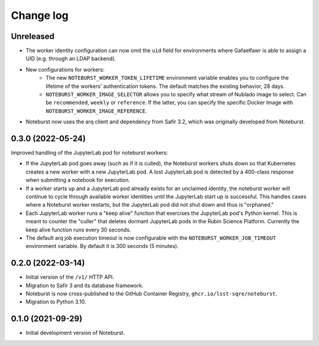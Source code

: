 ##########
Change log
##########

Unreleased
==========

- The worker identity configuration can now omit the ``uid`` field for environments where Gafaelfawr is able to assign a UID (e.g. through an LDAP backend).
- New configurations for workers:
    - The new ``NOTEBURST_WORKER_TOKEN_LIFETIME`` environment variable enables you to configure the lifetime of the workers' authentication tokens. The default matches the existing behavior, 28 days.
    - ``NOTEBURST_WORKER_IMAGE_SELECTOR`` allows you to specify what stream of Nublado image to select. Can be ``recommended``, ``weekly`` or ``reference``. If the latter, you can specify the specific Docker Image with ``NOTEBURST_WORKER_IMAGE_REFERENCE``.
- Noteburst now uses the arq client and dependency from Safir 3.2, which was originally developed from Noteburst.

0.3.0 (2022-05-24)
==================

Improved handling of the JupyterLab pod for noteburst workers:

- If the JupyterLab pod goes away (such as if it is culled), the Noteburst workers shuts down so that Kubernetes creates a new worker with a new JupyterLab pod. A lost JupyterLab pod is detected by a 400-class response when submitting a notebook for execution.

- If a worker starts up and a JupyterLab pod already exists for an unclaimed identity, the noteburst worker will continue to cycle through available worker identities until the JupyterLab start up is successful. This handles cases where a Noteburst worker restarts, but the JupyterLab pod did not shut down and thus is "orphaned."

- Each JupyterLab worker runs a "keep alive" function that exercises the JupyterLab pod's Python kernel. This is meant to counter the "culler" that deletes dormant JupyterLab pods in the Rubin Science Platform. Currently the keep alive function runs every 30 seconds.

- The default arq job execution timeout is now configurable with the ``NOTEBURST_WORKER_JOB_TIMEOUT`` environment variable. By default it is 300 seconds (5 minutes).

0.2.0 (2022-03-14)
==================

- Initial version of the ``/v1/`` HTTP API.
- Migration to Safir 3 and its database framework.
- Noteburst is now cross-published to the GitHub Container Registry, ``ghcr.io/lsst-sqre/noteburst``.
- Migration to Python 3.10.

0.1.0 (2021-09-29)
==================

- Initial development version of Noteburst.
